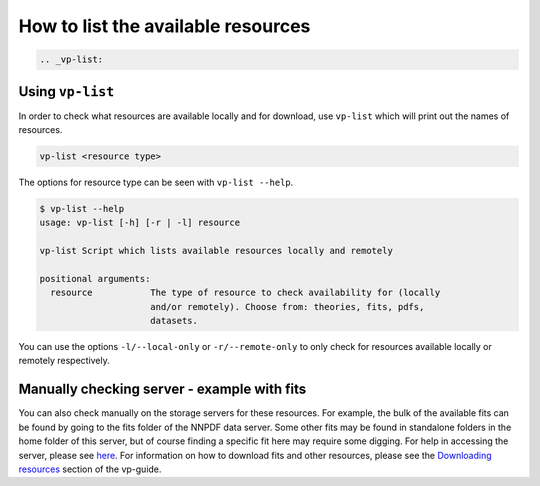How to list the available resources
===================================

.. code:: {eval-rst}

   .. _vp-list:

Using ``vp-list``
-----------------

In order to check what resources are available locally and for download,
use ``vp-list`` which will print out the names of resources.

.. code:: bash

   vp-list <resource type>

The options for resource type can be seen with ``vp-list --help``.

.. code:: bash

   $ vp-list --help
   usage: vp-list [-h] [-r | -l] resource

   vp-list Script which lists available resources locally and remotely

   positional arguments:
     resource           The type of resource to check availability for (locally
                        and/or remotely). Choose from: theories, fits, pdfs,
                        datasets.

You can use the options ``-l/--local-only`` or ``-r/--remote-only`` to
only check for resources available locally or remotely respectively.

Manually checking server - example with fits
--------------------------------------------

You can also check manually on the storage servers for these resources.
For example, the bulk of the available fits can be found by going to the
fits folder of the NNPDF data server. Some other fits may be found in
standalone folders in the home folder of this server, but of course
finding a specific fit here may require some digging. For help in
accessing the server, please see `here <NNPDF-server>`__. For
information on how to download fits and other resources, please see the
`Downloading resources <download>`__ section of the vp-guide.

